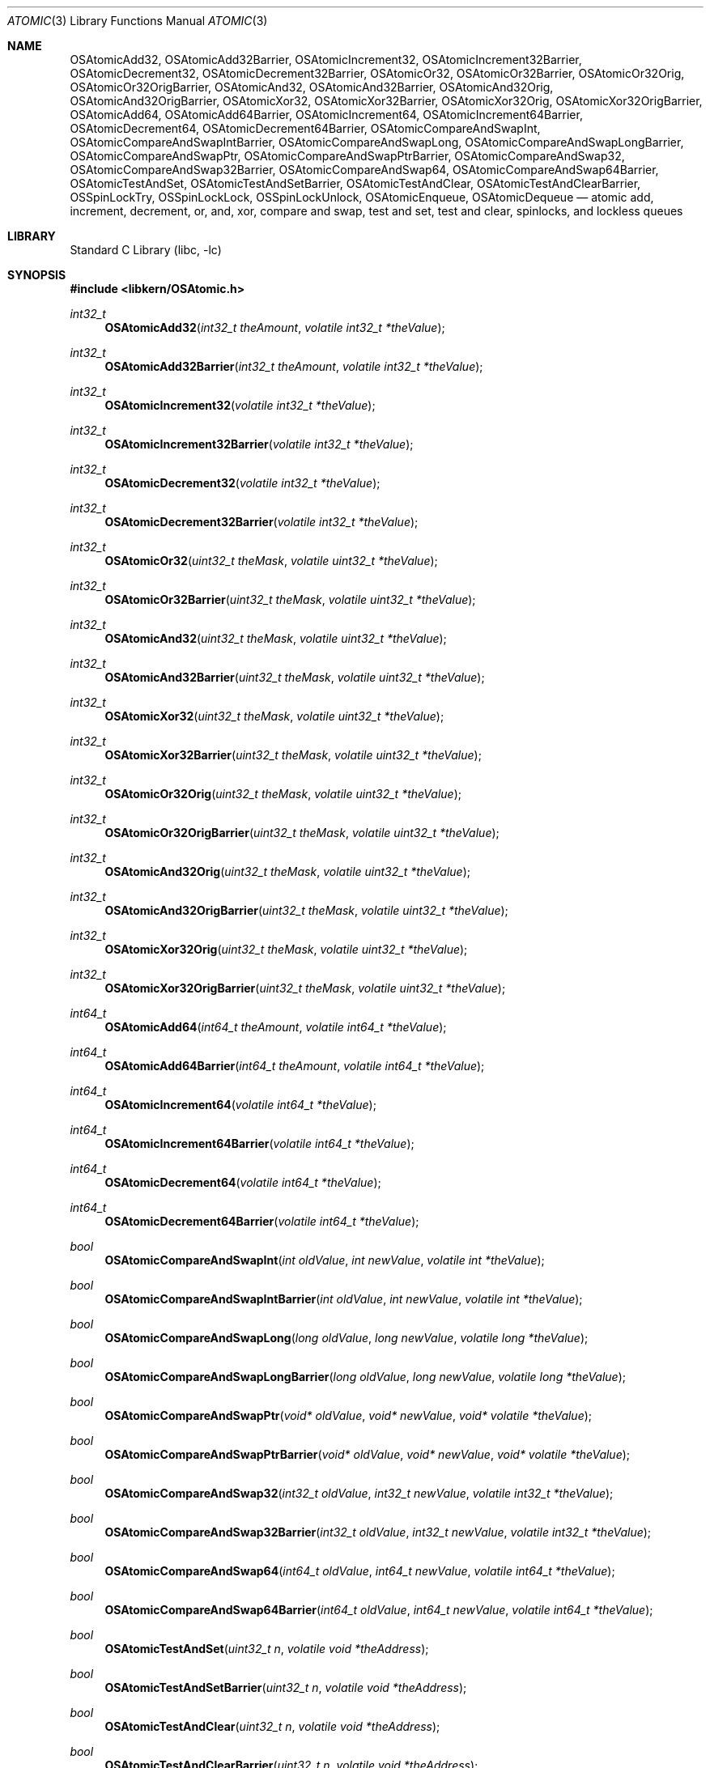 .Dd May 26, 2004
.Dt ATOMIC 3
.Os Darwin
.Sh NAME
.Nm OSAtomicAdd32 ,
.Nm OSAtomicAdd32Barrier ,
.Nm OSAtomicIncrement32 ,
.Nm OSAtomicIncrement32Barrier ,
.Nm OSAtomicDecrement32 ,
.Nm OSAtomicDecrement32Barrier ,
.Nm OSAtomicOr32 ,
.Nm OSAtomicOr32Barrier ,
.Nm OSAtomicOr32Orig ,
.Nm OSAtomicOr32OrigBarrier ,
.Nm OSAtomicAnd32 ,
.Nm OSAtomicAnd32Barrier ,
.Nm OSAtomicAnd32Orig ,
.Nm OSAtomicAnd32OrigBarrier ,
.Nm OSAtomicXor32 ,
.Nm OSAtomicXor32Barrier ,
.Nm OSAtomicXor32Orig ,
.Nm OSAtomicXor32OrigBarrier ,
.Nm OSAtomicAdd64 ,
.Nm OSAtomicAdd64Barrier ,
.Nm OSAtomicIncrement64 ,
.Nm OSAtomicIncrement64Barrier ,
.Nm OSAtomicDecrement64 ,
.Nm OSAtomicDecrement64Barrier ,
.Nm OSAtomicCompareAndSwapInt ,
.Nm OSAtomicCompareAndSwapIntBarrier ,
.Nm OSAtomicCompareAndSwapLong ,
.Nm OSAtomicCompareAndSwapLongBarrier ,
.Nm OSAtomicCompareAndSwapPtr ,
.Nm OSAtomicCompareAndSwapPtrBarrier ,
.Nm OSAtomicCompareAndSwap32 ,
.Nm OSAtomicCompareAndSwap32Barrier ,
.Nm OSAtomicCompareAndSwap64 ,
.Nm OSAtomicCompareAndSwap64Barrier ,
.Nm OSAtomicTestAndSet ,
.Nm OSAtomicTestAndSetBarrier ,
.Nm OSAtomicTestAndClear ,
.Nm OSAtomicTestAndClearBarrier ,
.Nm OSSpinLockTry ,
.Nm OSSpinLockLock ,
.Nm OSSpinLockUnlock ,
.Nm OSAtomicEnqueue ,
.Nm OSAtomicDequeue
.Nd atomic add, increment, decrement, or, and, xor, compare and swap, test and set, test and clear, spinlocks, and lockless queues 
.Sh LIBRARY
.Lb libc
.Sh SYNOPSIS
.In libkern/OSAtomic.h
.Ft int32_t
.Fn OSAtomicAdd32 "int32_t theAmount" "volatile int32_t *theValue"
.Ft int32_t
.Fn OSAtomicAdd32Barrier "int32_t theAmount" "volatile int32_t *theValue"
.Ft int32_t
.Fn OSAtomicIncrement32 "volatile int32_t *theValue"
.Ft int32_t
.Fn OSAtomicIncrement32Barrier "volatile int32_t *theValue"
.Ft int32_t
.Fn OSAtomicDecrement32 "volatile int32_t *theValue"
.Ft int32_t
.Fn OSAtomicDecrement32Barrier "volatile int32_t *theValue"
.Ft int32_t
.Fn OSAtomicOr32 "uint32_t theMask" "volatile uint32_t *theValue"
.Ft int32_t
.Fn OSAtomicOr32Barrier "uint32_t theMask" "volatile uint32_t *theValue"
.Ft int32_t
.Fn OSAtomicAnd32 "uint32_t theMask" "volatile uint32_t *theValue"
.Ft int32_t
.Fn OSAtomicAnd32Barrier "uint32_t theMask" "volatile uint32_t *theValue"
.Ft int32_t
.Fn OSAtomicXor32 "uint32_t theMask" "volatile uint32_t *theValue"
.Ft int32_t
.Fn OSAtomicXor32Barrier "uint32_t theMask" "volatile uint32_t *theValue"
.Ft int32_t
.Fn OSAtomicOr32Orig "uint32_t theMask" "volatile uint32_t *theValue"
.Ft int32_t
.Fn OSAtomicOr32OrigBarrier "uint32_t theMask" "volatile uint32_t *theValue"
.Ft int32_t
.Fn OSAtomicAnd32Orig "uint32_t theMask" "volatile uint32_t *theValue"
.Ft int32_t
.Fn OSAtomicAnd32OrigBarrier "uint32_t theMask" "volatile uint32_t *theValue"
.Ft int32_t
.Fn OSAtomicXor32Orig "uint32_t theMask" "volatile uint32_t *theValue"
.Ft int32_t
.Fn OSAtomicXor32OrigBarrier "uint32_t theMask" "volatile uint32_t *theValue"
.Ft int64_t
.Fn OSAtomicAdd64 "int64_t theAmount" "volatile int64_t *theValue"
.Ft int64_t
.Fn OSAtomicAdd64Barrier "int64_t theAmount" "volatile int64_t *theValue"
.Ft int64_t
.Fn OSAtomicIncrement64 "volatile int64_t *theValue"
.Ft int64_t
.Fn OSAtomicIncrement64Barrier "volatile int64_t *theValue"
.Ft int64_t
.Fn OSAtomicDecrement64 "volatile int64_t *theValue"
.Ft int64_t
.Fn OSAtomicDecrement64Barrier "volatile int64_t *theValue"
.Ft bool
.Fn OSAtomicCompareAndSwapInt "int oldValue" "int newValue" "volatile int *theValue"
.Ft bool
.Fn OSAtomicCompareAndSwapIntBarrier "int oldValue" "int newValue" "volatile int *theValue"
.Ft bool
.Fn OSAtomicCompareAndSwapLong "long oldValue" "long newValue" "volatile long *theValue"
.Ft bool
.Fn OSAtomicCompareAndSwapLongBarrier "long oldValue" "long newValue" "volatile long *theValue"
.Ft bool
.Fn OSAtomicCompareAndSwapPtr "void* oldValue" "void* newValue" "void* volatile *theValue"
.Ft bool
.Fn OSAtomicCompareAndSwapPtrBarrier "void* oldValue" "void* newValue" "void* volatile *theValue"
.Ft bool
.Fn OSAtomicCompareAndSwap32 "int32_t oldValue" "int32_t newValue" "volatile int32_t *theValue"
.Ft bool
.Fn OSAtomicCompareAndSwap32Barrier "int32_t oldValue" "int32_t newValue" "volatile int32_t *theValue"
.Ft bool
.Fn OSAtomicCompareAndSwap64 "int64_t oldValue" "int64_t newValue" "volatile int64_t *theValue"
.Ft bool
.Fn OSAtomicCompareAndSwap64Barrier "int64_t oldValue" "int64_t newValue" "volatile int64_t *theValue"
.Ft bool
.Fn OSAtomicTestAndSet "uint32_t n" "volatile void *theAddress"
.Ft bool
.Fn OSAtomicTestAndSetBarrier "uint32_t n" "volatile void *theAddress"
.Ft bool
.Fn OSAtomicTestAndClear "uint32_t n" "volatile void *theAddress"
.Ft bool
.Fn OSAtomicTestAndClearBarrier "uint32_t n" "volatile void *theAddress"
.Ft bool
.Fn OSSpinLockTry "OSSpinLock *lock"
.Ft void
.Fn OSSpinLockLock "OSSpinLock *lock"
.Ft void
.Fn OSSpinLockUnlock "OSSpinLock *lock"
.Ft void
.Fn OSAtomicEnqueue "OSQueueHead *list" "void *new" "size_t offset"
.Ft void*
.Fn OSAtomicDequeue "OSQueueHead *list" "size_t offset"
.Sh DESCRIPTION
These functions are thread and multiprocessor safe.  For each function, there
is a version that does and another that does not incorporate a memory barrier.
Barriers strictly order memory access on a weakly-ordered
architecture such as PPC.  All loads and stores executed in sequential program
order before the barrier will complete before any load or store executed after
the barrier.  On a uniprocessor, the barrier operation is typically a nop.
On a multiprocessor, the barrier can be quite expensive.
.Pp
Most code will want to use the barrier functions to insure that memory shared
between threads is properly synchronized.  For example, if you want to initialize
a shared data structure and then atomically increment a variable to indicate
that the initialization is complete, then you must use OSAtomicIncrement32Barrier()
to ensure that the stores to your data structure complete before the atomic add.
Likewise, the consumer of that data structure must use OSAtomicDecrement32Barrier(),
in order to ensure that their loads of the structure are not executed before
the atomic decrement.  On the other hand,
if you are simply incrementing a global counter, then it is safe and potentially much
faster to use OSAtomicIncrement32().  If you are unsure which version to use, prefer
the barrier variants as they are safer.
.Pp
The logical (and, or, xor) and bit test operations are layered on top of the
.Fn OSAtomicCompareAndSwap
primitives.  There are four versions of each logical operation, depending on whether
or not there is a barrier, and whether the return value is the result of the
operation (eg,
.Fn OSAtomicOr32
) or the original value before the operation (eg,
.Fn OSAtomicOr32Orig
).
.Pp
The memory address
.Fa theValue
must be naturally aligned, ie 32-bit aligned for 32-bit operations and 64-bit
aligned for 64-bit operations.
.Pp
The 64-bit operations are not implemented for 32-bit processes on PPC platforms.
.Pp
The 
.Fn OSAtomicCompareAndSwap
operations compare
.Fa oldValue
to
.Fa *theValue ,
and set
.Fa *theValue
to
.Fa newValue
if the comparison is equal.  The comparison and assignment
occur as one atomic operation.
.Pp
.Fn OSAtomicTestAndSet
and
.Fn OSAtomicTestAndClear
operate on bit (0x80 >> (
.Fa n
& 7)) of byte ((char*)
.Fa theAddress
+ (
.Fa n
>> 3)).  They set the named bit to either 1 or 0, respectively.
.Fa theAddress
need not be aligned.
.Pp
The routines
.Fn OSAtomicEnqueue
and
.Fn OSAtomicDequeue
operate on singly linked LIFO queues.  Ie, a dequeue operation will return the
most recently enqueued element, or NULL if the list is empty.  The operations
are lockless, and barriers are used as necessary to permit thread-safe access to
the queue element.
.Fa offset
is the offset in bytes to the link field in the queue element.  For example:
.Bd -literal -offset indent
	typedef struct elem {
		long	data1;
		struct elem *link;
		int	data2;
	} elem_t;
	
	elem_t fred, mary, *p;
	
	OSQueueHead q = OS_ATOMIC_QUEUE_INIT;
	
	OSAtomicEnqueue( &q, &fred, offsetof(elem_t,link) );
	OSAtomicEnqueue( &q, &mary, offsetof(elem_t,link) );
	
	p = OSAtomicDequeue( &q, offsetof(elem_t,link) );
	
.Ed
In this example, the call of
.Fn OSAtomicDequeue
will return a ptr to mary.
.Sh RETURN VALUES
The arithmetic operations return the new value, after the operation has been performed.
The boolean operations come in two styles, one of which returns the new value, and one
of which (the "Orig" versions) returns the old.
The compare-and-swap operations return true if the comparison was equal, ie if the swap occured.
The bit test and set/clear operations return the original value of the bit.
The dequeue operation returns the most recently enqueued element, or NULL if the list in empty.
.Sh SEE ALSO
.Xr spinlock 3 ,
.Xr barrier 3
.Sh HISTORY
Most of these functions first appeared in Mac OS 10.4 (Tiger).  The "Orig" forms of the
boolean operations, the "int", "long" and "ptr" forms of compare-and-swap, and lockless
enqueue/dequeue first appeared in Mac OS 10.5 (Leopard).
